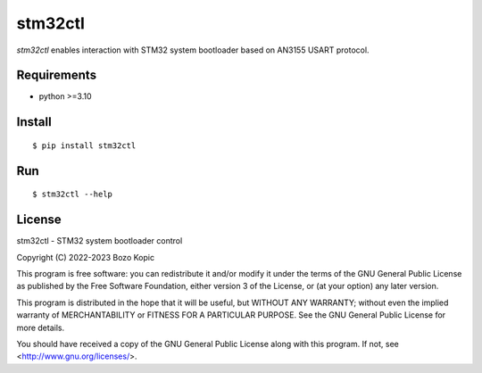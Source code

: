 stm32ctl
========

`stm32ctl` enables interaction with STM32 system bootloader based on
AN3155 USART protocol.


Requirements
------------

* python >=3.10


Install
-------

::

    $ pip install stm32ctl


Run
---

::

    $ stm32ctl --help


License
-------

stm32ctl - STM32 system bootloader control

Copyright (C) 2022-2023 Bozo Kopic

This program is free software: you can redistribute it and/or modify
it under the terms of the GNU General Public License as published by
the Free Software Foundation, either version 3 of the License, or
(at your option) any later version.

This program is distributed in the hope that it will be useful,
but WITHOUT ANY WARRANTY; without even the implied warranty of
MERCHANTABILITY or FITNESS FOR A PARTICULAR PURPOSE.  See the
GNU General Public License for more details.

You should have received a copy of the GNU General Public License
along with this program.  If not, see <http://www.gnu.org/licenses/>.

